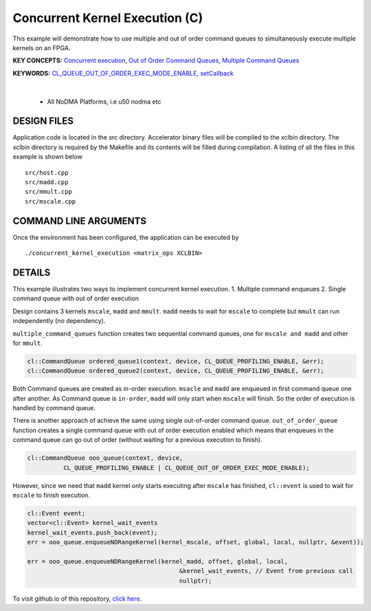 Concurrent Kernel Execution (C)
===============================

This example will demonstrate how to use multiple and out of order command queues to simultaneously execute multiple kernels on an FPGA.

**KEY CONCEPTS:** `Concurrent execution <https://docs.xilinx.com/r/en-US/ug1393-vitis-application-acceleration/Task-Parallelism-Using-Different-Kernels>`__, `Out of Order Command Queues <https://docs.xilinx.com/r/en-US/ug1393-vitis-application-acceleration/Single-Out-of-Order-Command-Queue>`__, `Multiple Command Queues <https://docs.xilinx.com/r/en-US/ug1393-vitis-application-acceleration/Multiple-In-Order-Command-Queues>`__

**KEYWORDS:** `CL_QUEUE_OUT_OF_ORDER_EXEC_MODE_ENABLE <https://docs.xilinx.com/r/en-US/ug1393-vitis-application-acceleration/Single-Out-of-Order-Command-Queue>`__, `setCallback <https://docs.xilinx.com/r/en-US/ug1393-vitis-application-acceleration/Single-Out-of-Order-Command-Queue>`__

.. raw:: html

 <details>

.. raw:: html

 <summary> 

 <b>EXCLUDED PLATFORMS:</b>

.. raw:: html

 </summary>
|
..

 - All NoDMA Platforms, i.e u50 nodma etc

.. raw:: html

 </details>

.. raw:: html

DESIGN FILES
------------

Application code is located in the src directory. Accelerator binary files will be compiled to the xclbin directory. The xclbin directory is required by the Makefile and its contents will be filled during compilation. A listing of all the files in this example is shown below

::

   src/host.cpp
   src/madd.cpp
   src/mmult.cpp
   src/mscale.cpp
   
COMMAND LINE ARGUMENTS
----------------------

Once the environment has been configured, the application can be executed by

::

   ./concurrent_kernel_execution <matrix_ops XCLBIN>

DETAILS
-------

This example illustrates two ways to implement concurrent kernel
execution. 1. Multiple command enqueues 2. Single command queue with out
of order execution

Design contains 3 kernels ``mscale``, ``madd`` and ``mmult``. ``madd``
needs to wait for ``mscale`` to complete but ``mmult`` can run
independently (no dependency).

``multiple_command_queues`` function creates two sequential command
queues, one for ``mscale and madd`` and other for ``mmult``.

.. code:: cpp

   cl::CommandQueue ordered_queue1(context, device, CL_QUEUE_PROFILING_ENABLE, &err);
   cl::CommandQueue ordered_queue2(context, device, CL_QUEUE_PROFILING_ENABLE, &err);

Both Command queues are created as in-order execution. ``msacle`` and
``madd`` are enqueued in first command queue one after another. As
Command queue is ``in-order``, ``madd`` will only start when ``mscale``
will finish. So the order of execution is handled by command queue.

There is another approach of achieve the same using single out-of-order
command queue. ``out_of_order_queue`` function creates a single command
queue with out of order execution enabled which means that enqueues in
the command queue can go out of order (without waiting for a previous
execution to finish).

.. code:: cpp

   cl::CommandQueue ooo_queue(context, device,
             CL_QUEUE_PROFILING_ENABLE | CL_QUEUE_OUT_OF_ORDER_EXEC_MODE_ENABLE);

However, since we need that ``madd`` kernel only starts executing after
``mscale`` has finished, ``cl::event`` is used to wait for ``mscale`` to
finish execution.

.. code:: cpp

   cl::Event event;
   vector<cl::Event> kernel_wait_events
   kernel_wait_events.push_back(event);
   err = ooo_queue.enqueueNDRangeKernel(kernel_mscale, offset, global, local, nullptr, &event));

   err = ooo_queue.enqueueNDRangeKernel(kernel_madd, offset, global, local,
                                             &kernel_wait_events, // Event from previous call
                                             nullptr);

To visit github.io of this repository, `click here <http://xilinx.github.io/Vitis_Accel_Examples>`__.
